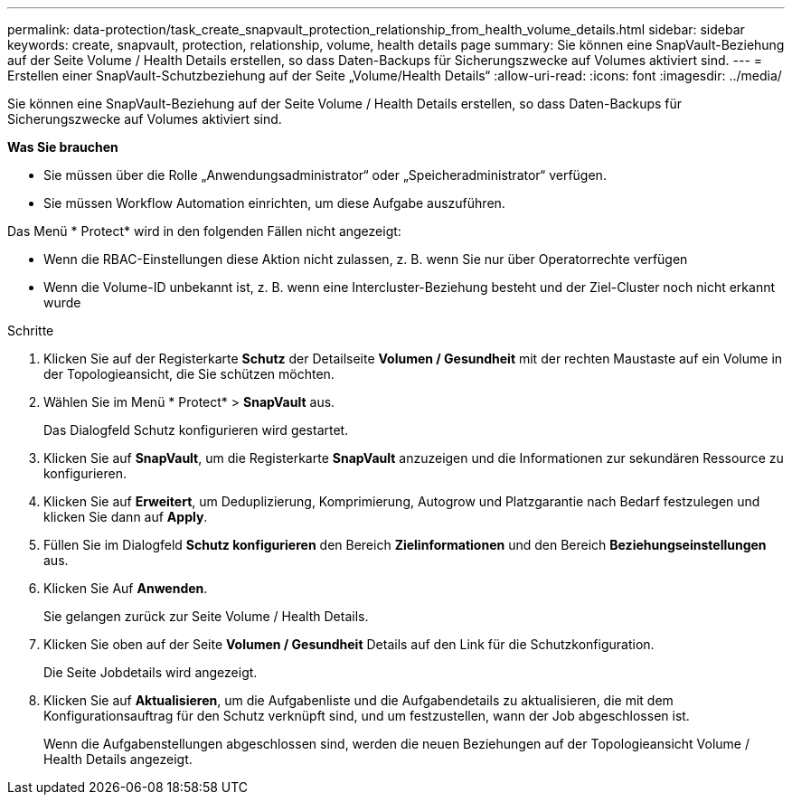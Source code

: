 ---
permalink: data-protection/task_create_snapvault_protection_relationship_from_health_volume_details.html 
sidebar: sidebar 
keywords: create, snapvault, protection, relationship, volume, health details page 
summary: Sie können eine SnapVault-Beziehung auf der Seite Volume / Health Details erstellen, so dass Daten-Backups für Sicherungszwecke auf Volumes aktiviert sind. 
---
= Erstellen einer SnapVault-Schutzbeziehung auf der Seite „Volume/Health Details“
:allow-uri-read: 
:icons: font
:imagesdir: ../media/


[role="lead"]
Sie können eine SnapVault-Beziehung auf der Seite Volume / Health Details erstellen, so dass Daten-Backups für Sicherungszwecke auf Volumes aktiviert sind.

*Was Sie brauchen*

* Sie müssen über die Rolle „Anwendungsadministrator“ oder „Speicheradministrator“ verfügen.
* Sie müssen Workflow Automation einrichten, um diese Aufgabe auszuführen.


Das Menü * Protect* wird in den folgenden Fällen nicht angezeigt:

* Wenn die RBAC-Einstellungen diese Aktion nicht zulassen, z. B. wenn Sie nur über Operatorrechte verfügen
* Wenn die Volume-ID unbekannt ist, z. B. wenn eine Intercluster-Beziehung besteht und der Ziel-Cluster noch nicht erkannt wurde


.Schritte
. Klicken Sie auf der Registerkarte *Schutz* der Detailseite *Volumen / Gesundheit* mit der rechten Maustaste auf ein Volume in der Topologieansicht, die Sie schützen möchten.
. Wählen Sie im Menü * Protect* > *SnapVault* aus.
+
Das Dialogfeld Schutz konfigurieren wird gestartet.

. Klicken Sie auf *SnapVault*, um die Registerkarte *SnapVault* anzuzeigen und die Informationen zur sekundären Ressource zu konfigurieren.
. Klicken Sie auf *Erweitert*, um Deduplizierung, Komprimierung, Autogrow und Platzgarantie nach Bedarf festzulegen und klicken Sie dann auf *Apply*.
. Füllen Sie im Dialogfeld *Schutz konfigurieren* den Bereich *Zielinformationen* und den Bereich *Beziehungseinstellungen* aus.
. Klicken Sie Auf *Anwenden*.
+
Sie gelangen zurück zur Seite Volume / Health Details.

. Klicken Sie oben auf der Seite *Volumen / Gesundheit* Details auf den Link für die Schutzkonfiguration.
+
Die Seite Jobdetails wird angezeigt.

. Klicken Sie auf *Aktualisieren*, um die Aufgabenliste und die Aufgabendetails zu aktualisieren, die mit dem Konfigurationsauftrag für den Schutz verknüpft sind, und um festzustellen, wann der Job abgeschlossen ist.
+
Wenn die Aufgabenstellungen abgeschlossen sind, werden die neuen Beziehungen auf der Topologieansicht Volume / Health Details angezeigt.


